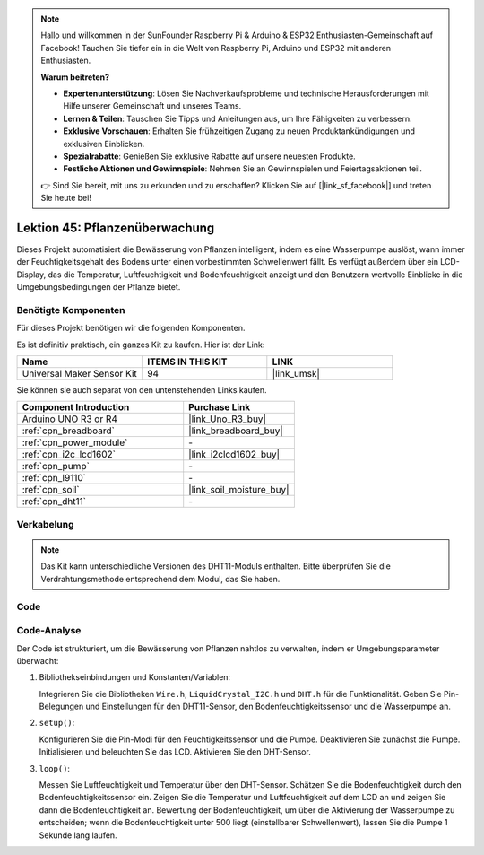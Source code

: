 .. note::

   Hallo und willkommen in der SunFounder Raspberry Pi & Arduino & ESP32 Enthusiasten-Gemeinschaft auf Facebook! Tauchen Sie tiefer ein in die Welt von Raspberry Pi, Arduino und ESP32 mit anderen Enthusiasten.

   **Warum beitreten?**

   - **Expertenunterstützung**: Lösen Sie Nachverkaufsprobleme und technische Herausforderungen mit Hilfe unserer Gemeinschaft und unseres Teams.
   - **Lernen & Teilen**: Tauschen Sie Tipps und Anleitungen aus, um Ihre Fähigkeiten zu verbessern.
   - **Exklusive Vorschauen**: Erhalten Sie frühzeitigen Zugang zu neuen Produktankündigungen und exklusiven Einblicken.
   - **Spezialrabatte**: Genießen Sie exklusive Rabatte auf unsere neuesten Produkte.
   - **Festliche Aktionen und Gewinnspiele**: Nehmen Sie an Gewinnspielen und Feiertagsaktionen teil.

   👉 Sind Sie bereit, mit uns zu erkunden und zu erschaffen? Klicken Sie auf [|link_sf_facebook|] und treten Sie heute bei!

.. _uno_plant_monitor:

Lektion 45: Pflanzenüberwachung
=============================================================


Dieses Projekt automatisiert die Bewässerung von Pflanzen intelligent, indem es eine Wasserpumpe auslöst, 
wann immer der Feuchtigkeitsgehalt des Bodens unter einen vorbestimmten Schwellenwert fällt. 
Es verfügt außerdem über ein LCD-Display, das die Temperatur, Luftfeuchtigkeit und Bodenfeuchtigkeit anzeigt 
und den Benutzern wertvolle Einblicke in die Umgebungsbedingungen der Pflanze bietet.

Benötigte Komponenten
--------------------------

Für dieses Projekt benötigen wir die folgenden Komponenten. 

Es ist definitiv praktisch, ein ganzes Kit zu kaufen. Hier ist der Link: 

.. list-table::
    :widths: 20 20 20
    :header-rows: 1

    *   - Name	
        - ITEMS IN THIS KIT
        - LINK
    *   - Universal Maker Sensor Kit
        - 94
        - |link_umsk|

Sie können sie auch separat von den untenstehenden Links kaufen.

.. list-table::
    :widths: 30 20
    :header-rows: 1

    *   - Component Introduction
        - Purchase Link

    *   - Arduino UNO R3 or R4
        - |link_Uno_R3_buy|
    *   - :ref:`cpn_breadboard`
        - |link_breadboard_buy|
    *   - :ref:`cpn_power_module`
        - \-
    *   - :ref:`cpn_i2c_lcd1602`
        - |link_i2clcd1602_buy|
    *   - :ref:`cpn_pump`
        - \-
    *   - :ref:`cpn_l9110`
        - \-
    *   - :ref:`cpn_soil`
        - |link_soil_moisture_buy|
    *   - :ref:`cpn_dht11`
        - \-

Verkabelung
---------------------------

.. note:: 
   Das Kit kann unterschiedliche Versionen des DHT11-Moduls enthalten. Bitte überprüfen Sie die Verdrahtungsmethode entsprechend dem Modul, das Sie haben.

.. image:: img/Lesson_45_Plant_monitor_uno_bb.png
    :width: 100%

.. image:: img/Lesson_45_Plant_monitor_uno_new_bb.png
    :width: 100%

Code
---------------------------

.. raw:: html

    <iframe src=https://create.arduino.cc/editor/sunfounder01/700a51fb-6bb3-46c0-b0eb-5b03a6eb681e/preview?embed style="height:510px;width:100%;margin:10px 0" frameborder=0></iframe>



Code-Analyse
---------------------------



Der Code ist strukturiert, um die Bewässerung von Pflanzen nahtlos zu verwalten, indem er Umgebungsparameter überwacht:

1. Bibliothekseinbindungen und Konstanten/Variablen:

   Integrieren Sie die Bibliotheken ``Wire.h``, ``LiquidCrystal_I2C.h`` und ``DHT.h`` für die Funktionalität.
   Geben Sie Pin-Belegungen und Einstellungen für den DHT11-Sensor, den Bodenfeuchtigkeitssensor und die Wasserpumpe an.

2. ``setup()``:

   Konfigurieren Sie die Pin-Modi für den Feuchtigkeitssensor und die Pumpe.
   Deaktivieren Sie zunächst die Pumpe.
   Initialisieren und beleuchten Sie das LCD.
   Aktivieren Sie den DHT-Sensor.

3. ``loop()``:

   Messen Sie Luftfeuchtigkeit und Temperatur über den DHT-Sensor.
   Schätzen Sie die Bodenfeuchtigkeit durch den Bodenfeuchtigkeitssensor ein.
   Zeigen Sie die Temperatur und Luftfeuchtigkeit auf dem LCD an und zeigen Sie dann die Bodenfeuchtigkeit an.
   Bewertung der Bodenfeuchtigkeit, um über die Aktivierung der Wasserpumpe zu entscheiden; wenn die Bodenfeuchtigkeit unter 500 liegt (einstellbarer Schwellenwert), lassen Sie die Pumpe 1 Sekunde lang laufen.


